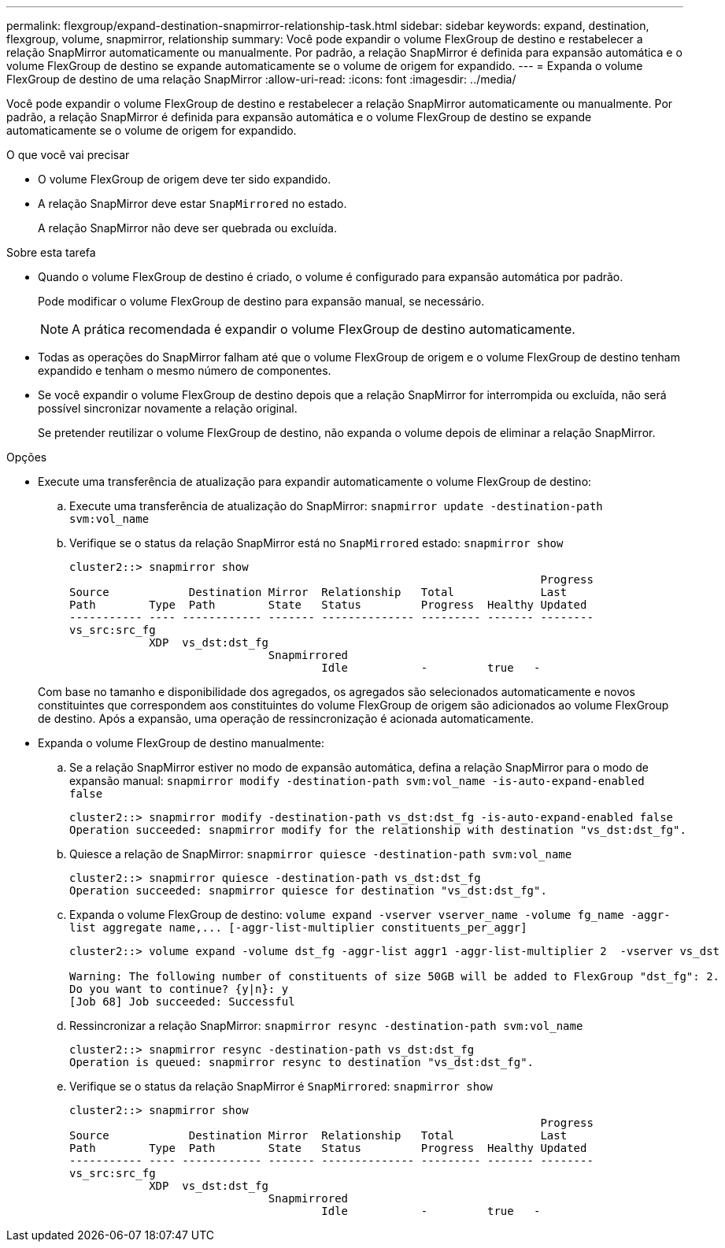 ---
permalink: flexgroup/expand-destination-snapmirror-relationship-task.html 
sidebar: sidebar 
keywords: expand, destination, flexgroup, volume, snapmirror, relationship 
summary: Você pode expandir o volume FlexGroup de destino e restabelecer a relação SnapMirror automaticamente ou manualmente. Por padrão, a relação SnapMirror é definida para expansão automática e o volume FlexGroup de destino se expande automaticamente se o volume de origem for expandido. 
---
= Expanda o volume FlexGroup de destino de uma relação SnapMirror
:allow-uri-read: 
:icons: font
:imagesdir: ../media/


[role="lead"]
Você pode expandir o volume FlexGroup de destino e restabelecer a relação SnapMirror automaticamente ou manualmente. Por padrão, a relação SnapMirror é definida para expansão automática e o volume FlexGroup de destino se expande automaticamente se o volume de origem for expandido.

.O que você vai precisar
* O volume FlexGroup de origem deve ter sido expandido.
* A relação SnapMirror deve estar `SnapMirrored` no estado.
+
A relação SnapMirror não deve ser quebrada ou excluída.



.Sobre esta tarefa
* Quando o volume FlexGroup de destino é criado, o volume é configurado para expansão automática por padrão.
+
Pode modificar o volume FlexGroup de destino para expansão manual, se necessário.

+
[NOTE]
====
A prática recomendada é expandir o volume FlexGroup de destino automaticamente.

====
* Todas as operações do SnapMirror falham até que o volume FlexGroup de origem e o volume FlexGroup de destino tenham expandido e tenham o mesmo número de componentes.
* Se você expandir o volume FlexGroup de destino depois que a relação SnapMirror for interrompida ou excluída, não será possível sincronizar novamente a relação original.
+
Se pretender reutilizar o volume FlexGroup de destino, não expanda o volume depois de eliminar a relação SnapMirror.



.Opções
* Execute uma transferência de atualização para expandir automaticamente o volume FlexGroup de destino:
+
.. Execute uma transferência de atualização do SnapMirror: `snapmirror update -destination-path svm:vol_name`
.. Verifique se o status da relação SnapMirror está no `SnapMirrored` estado: `snapmirror show`
+
[listing]
----
cluster2::> snapmirror show
                                                                       Progress
Source            Destination Mirror  Relationship   Total             Last
Path        Type  Path        State   Status         Progress  Healthy Updated
----------- ---- ------------ ------- -------------- --------- ------- --------
vs_src:src_fg
            XDP  vs_dst:dst_fg
                              Snapmirrored
                                      Idle           -         true   -
----


+
Com base no tamanho e disponibilidade dos agregados, os agregados são selecionados automaticamente e novos constituintes que correspondem aos constituintes do volume FlexGroup de origem são adicionados ao volume FlexGroup de destino. Após a expansão, uma operação de ressincronização é acionada automaticamente.

* Expanda o volume FlexGroup de destino manualmente:
+
.. Se a relação SnapMirror estiver no modo de expansão automática, defina a relação SnapMirror para o modo de expansão manual: `snapmirror modify -destination-path svm:vol_name -is-auto-expand-enabled false`
+
[listing]
----
cluster2::> snapmirror modify -destination-path vs_dst:dst_fg -is-auto-expand-enabled false
Operation succeeded: snapmirror modify for the relationship with destination "vs_dst:dst_fg".
----
.. Quiesce a relação de SnapMirror: `snapmirror quiesce -destination-path svm:vol_name`
+
[listing]
----
cluster2::> snapmirror quiesce -destination-path vs_dst:dst_fg
Operation succeeded: snapmirror quiesce for destination "vs_dst:dst_fg".
----
.. Expanda o volume FlexGroup de destino: `+volume expand -vserver vserver_name -volume fg_name -aggr-list aggregate name,... [-aggr-list-multiplier constituents_per_aggr]+`
+
[listing]
----
cluster2::> volume expand -volume dst_fg -aggr-list aggr1 -aggr-list-multiplier 2  -vserver vs_dst

Warning: The following number of constituents of size 50GB will be added to FlexGroup "dst_fg": 2.
Do you want to continue? {y|n}: y
[Job 68] Job succeeded: Successful
----
.. Ressincronizar a relação SnapMirror: `snapmirror resync -destination-path svm:vol_name`
+
[listing]
----
cluster2::> snapmirror resync -destination-path vs_dst:dst_fg
Operation is queued: snapmirror resync to destination "vs_dst:dst_fg".
----
.. Verifique se o status da relação SnapMirror é `SnapMirrored`: `snapmirror show`
+
[listing]
----
cluster2::> snapmirror show
                                                                       Progress
Source            Destination Mirror  Relationship   Total             Last
Path        Type  Path        State   Status         Progress  Healthy Updated
----------- ---- ------------ ------- -------------- --------- ------- --------
vs_src:src_fg
            XDP  vs_dst:dst_fg
                              Snapmirrored
                                      Idle           -         true   -
----



